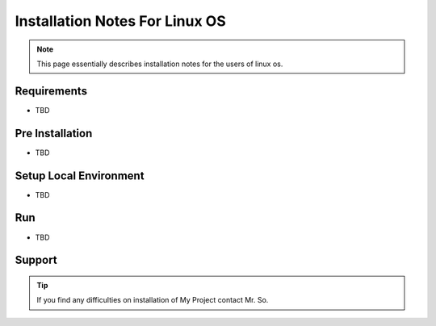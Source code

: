 Installation Notes For Linux OS
=============================

.. note:: This page essentially describes installation notes for the users of linux os.

Requirements
------------
* TBD

Pre Installation
----------------
* TBD

Setup Local Environment
-----------------------
* TBD

Run
----
* TBD

Support
--------
.. tip:: If you find any difficulties on installation of My Project contact Mr. So.
